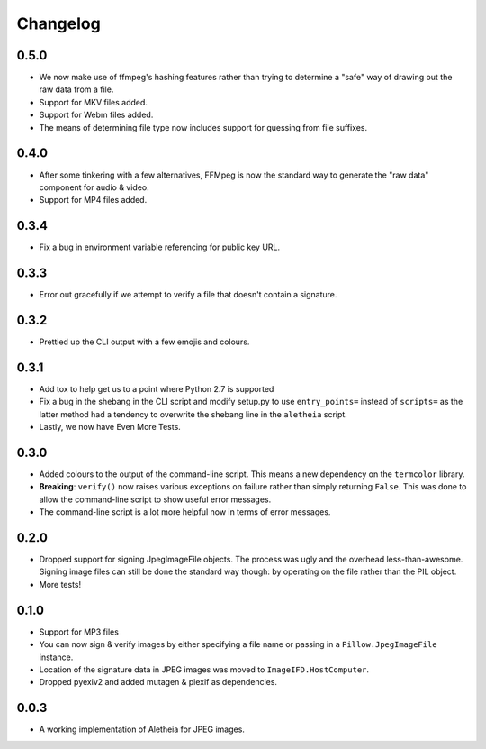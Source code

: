 .. _changelog:

Changelog
#########

0.5.0
=====
* We now make use of ffmpeg's hashing features rather than trying to determine
  a "safe" way of drawing out the raw data from a file.
* Support for MKV files added.
* Support for Webm files added.
* The means of determining file type now includes support for guessing from
  file suffixes.

0.4.0
=====
* After some tinkering with a few alternatives, FFMpeg is now the standard way
  to generate the "raw data" component for audio & video.
* Support for MP4 files added.

0.3.4
=====

* Fix a bug in environment variable referencing for public key URL.

0.3.3
=====

* Error out gracefully if we attempt to verify a file that doesn't contain a
  signature.

0.3.2
=====

* Prettied up the CLI output with a few emojis and colours.

0.3.1
=====

* Add tox to help get us to a point where Python 2.7 is supported
* Fix a bug in the shebang in the CLI script and modify setup.py to use
  ``entry_points=`` instead of ``scripts=`` as the latter method had a tendency
  to overwrite the shebang line in the ``aletheia`` script.
* Lastly, we now have Even More Tests.

0.3.0
=====

* Added colours to the output of the command-line script.  This means a new
  dependency on the ``termcolor`` library.
* **Breaking**: ``verify()`` now raises various exceptions on failure rather
  than simply returning ``False``.  This was done to allow the command-line
  script to show useful error messages.
* The command-line script is a lot more helpful now in terms of error
  messages.

0.2.0
=====

* Dropped support for signing JpegImageFile objects.  The process was ugly and
  the overhead less-than-awesome.  Signing image files can still be done the
  standard way though: by operating on the file rather than the PIL object.
* More tests!

0.1.0
=====

* Support for MP3 files
* You can now sign & verify images by either specifying a file name or passing
  in a ``Pillow.JpegImageFile`` instance.
* Location of the signature data in JPEG images was moved to
  ``ImageIFD.HostComputer``.
* Dropped pyexiv2 and added mutagen & piexif as dependencies.

0.0.3
=====

* A working implementation of Aletheia for JPEG images.
